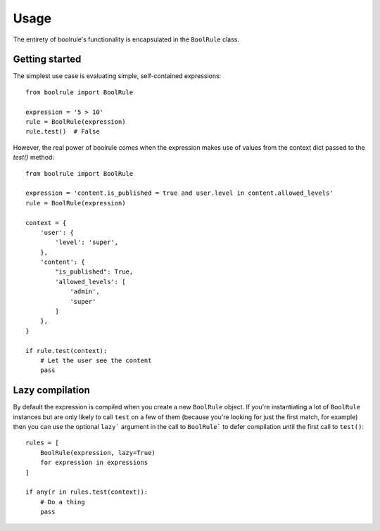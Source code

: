 =====
Usage
=====

The entirety of boolrule's functionality is encapsulated in the ``BoolRule``
class.


Getting started
===============

The simplest use case is evaluating simple, self-contained expressions::

    from boolrule import BoolRule

    expression = '5 > 10'
    rule = BoolRule(expression)
    rule.test()  # False

However, the real power of boolrule comes when the expression makes use of
values from the context dict passed to the `test()` method::

    from boolrule import BoolRule

    expression = 'content.is_published = true and user.level in content.allowed_levels'
    rule = BoolRule(expression)

    context = {
        'user': {
            'level': 'super',
        },
        'content': {
            "is_published": True,
            'allowed_levels': [
                'admin',
                'super'
            ]
        },
    }

    if rule.test(context):
        # Let the user see the content
        pass


Lazy compilation
================

By default the expression is compiled when you create a new ``BoolRule``
object. If you're instantiating a lot of ``BoolRule`` instances but are only
likely to call ``test`` on a few of them (because you're looking for just the
first match, for example) then you can use the optional ``lazy``` argument in
the call to ``BoolRule``` to defer compilation until the first call to
``test()``::

    rules = [
        BoolRule(expression, lazy=True)
        for expression in expressions
    ]

    if any(r in rules.test(context)):
        # Do a thing
        pass

